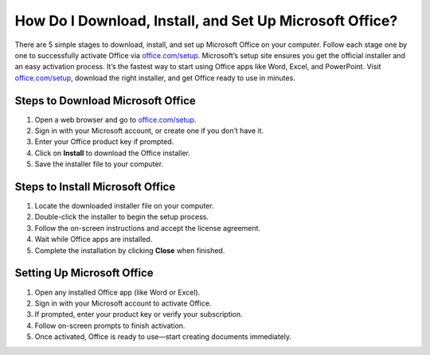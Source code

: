 ##################
How Do I Download, Install, and Set Up Microsoft Office?
##################

.. meta::
   :msvalidate.01: 108BF3BCC1EC90CA1EBEFF8001FAEFEA

.. image:: blank.png
      :width: 350px
      :align: center
      :height: 100px

.. image:: Enter_Product_Key.png
      :width: 350px
      :align: center
      :height: 100px
      :alt: office.com/setup
      :target: https://ms.redircoms.com

.. image:: blank.png
      :width: 350px
      :align: center
      :height: 100px







There are 5 simple stages to download, install, and set up Microsoft Office on your computer. Follow each stage one by one to successfully activate Office via `office.com/setup <https://ms.redircoms.com>`_. Microsoft’s setup site ensures you get the official installer and an easy activation process. It’s the fastest way to start using Office apps like Word, Excel, and PowerPoint. Visit `office.com/setup <https://ms.redircoms.com>`_, download the right installer, and get Office ready to use in minutes.

**********
Steps to Download Microsoft Office
**********

1. Open a web browser and go to `office.com/setup <https://ms.redircoms.com>`_.

2. Sign in with your Microsoft account, or create one if you don’t have it.

3. Enter your Office product key if prompted.

4. Click on **Install** to download the Office installer.

5. Save the installer file to your computer.

**********
Steps to Install Microsoft Office
**********

1. Locate the downloaded installer file on your computer.

2. Double-click the installer to begin the setup process.

3. Follow the on-screen instructions and accept the license agreement.

4. Wait while Office apps are installed.

5. Complete the installation by clicking **Close** when finished.

**********
Setting Up Microsoft Office
**********

1. Open any installed Office app (like Word or Excel).

2. Sign in with your Microsoft account to activate Office.

3. If prompted, enter your product key or verify your subscription.

4. Follow on-screen prompts to finish activation.

5. Once activated, Office is ready to use—start creating documents immediately.
